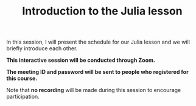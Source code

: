 #+title: Introduction to the Julia lesson
#+description: Zoom
#+colordes: #cc0066
#+slug: jl-01-intro
#+weight: 1

#+OPTIONS: toc:nil

In this session, I will present the schedule for our Julia lesson and we will briefly introduce each other.

#+BEGIN_zoombox
*This interactive session will be conducted through Zoom.*

*The meeting ID and password will be sent to people who registered for this course.*
#+END_zoombox

Note that *no recording* will be made during this session to encourage participation.
